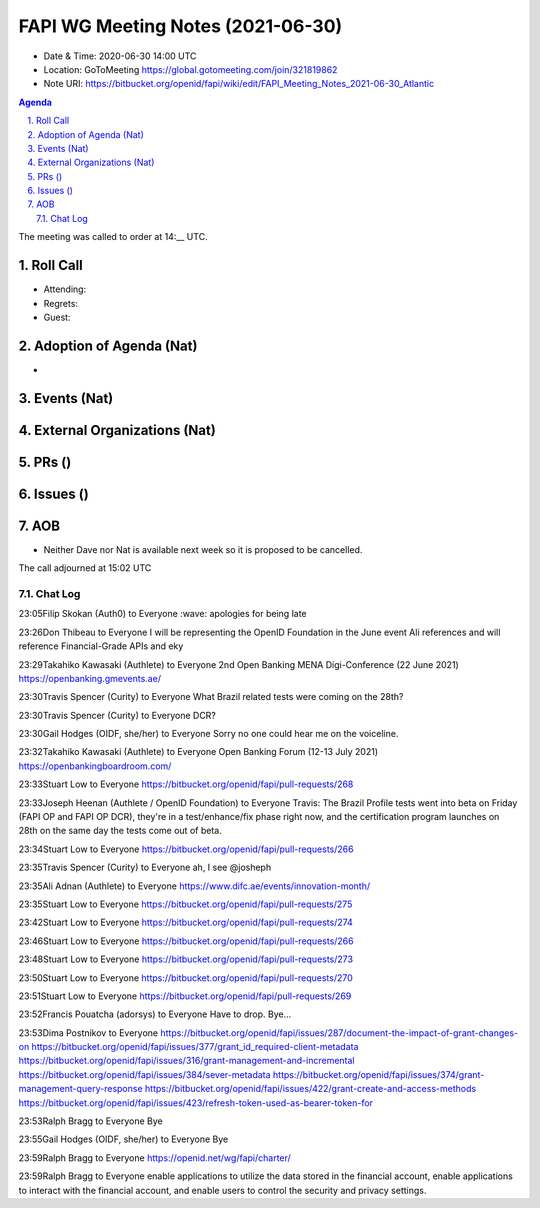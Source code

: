 ============================================
FAPI WG Meeting Notes (2021-06-30) 
============================================
* Date & Time: 2020-06-30 14:00 UTC
* Location: GoToMeeting https://global.gotomeeting.com/join/321819862
* Note URI: https://bitbucket.org/openid/fapi/wiki/edit/FAPI_Meeting_Notes_2021-06-30_Atlantic

.. sectnum:: 
   :suffix: .

.. contents:: Agenda

The meeting was called to order at 14:__ UTC. 

Roll Call 
===========
* Attending: 
* Regrets:
* Guest: 


Adoption of Agenda (Nat)
===========================
* 

Events (Nat)
======================


External Organizations (Nat)
================================


PRs ()
===================


Issues ()
=================



AOB
=======
* Neither Dave nor Nat is available next week so it is proposed to be cancelled. 

The call adjourned at 15:02 UTC




Chat Log
----------

23:05Filip Skokan (Auth0) to Everyone
:wave: apologies for being late

23:26Don Thibeau to Everyone
I will be representing the OpenID Foundation in the June event Ali references and will reference Financial-Grade APIs and eky

23:29Takahiko Kawasaki (Authlete) to Everyone
2nd Open Banking MENA Digi-Conference (22 June 2021) https://openbanking.gmevents.ae/

23:30Travis Spencer (Curity) to Everyone
What Brazil related tests were coming on the 28th?

23:30Travis Spencer (Curity) to Everyone
DCR?

23:30Gail Hodges (OIDF, she/her) to Everyone
Sorry no one could hear me on the voiceline.

23:32Takahiko Kawasaki (Authlete) to Everyone
Open Banking Forum (12-13 July 2021) https://openbankingboardroom.com/

23:33Stuart Low to Everyone
https://bitbucket.org/openid/fapi/pull-requests/268

23:33Joseph Heenan (Authlete / OpenID Foundation) to Everyone
Travis: The Brazil Profile tests went into beta on Friday (FAPI OP and FAPI OP DCR), they're in a test/enhance/fix phase right now, and the certification program launches on 28th on the same day the tests come out of beta.

23:34Stuart Low to Everyone
https://bitbucket.org/openid/fapi/pull-requests/266

23:35Travis Spencer (Curity) to Everyone
ah, I see @josheph

23:35Ali Adnan (Authlete) to Everyone
https://www.difc.ae/events/innovation-month/

23:35Stuart Low to Everyone
https://bitbucket.org/openid/fapi/pull-requests/275

23:42Stuart Low to Everyone
https://bitbucket.org/openid/fapi/pull-requests/274

23:46Stuart Low to Everyone
https://bitbucket.org/openid/fapi/pull-requests/266

23:48Stuart Low to Everyone
https://bitbucket.org/openid/fapi/pull-requests/273

23:50Stuart Low to Everyone
https://bitbucket.org/openid/fapi/pull-requests/270

23:51Stuart Low to Everyone
https://bitbucket.org/openid/fapi/pull-requests/269

23:52Francis Pouatcha (adorsys) to Everyone
Have to drop. Bye...

23:53Dima Postnikov to Everyone
https://bitbucket.org/openid/fapi/issues/287/document-the-impact-of-grant-changes-on https://bitbucket.org/openid/fapi/issues/377/grant_id_required-client-metadata https://bitbucket.org/openid/fapi/issues/316/grant-management-and-incremental https://bitbucket.org/openid/fapi/issues/384/sever-metadata https://bitbucket.org/openid/fapi/issues/374/grant-management-query-response https://bitbucket.org/openid/fapi/issues/422/grant-create-and-access-methods https://bitbucket.org/openid/fapi/issues/423/refresh-token-used-as-bearer-token-for

23:53Ralph Bragg to Everyone
Bye

23:55Gail Hodges (OIDF, she/her) to Everyone
Bye

23:59Ralph Bragg to Everyone
https://openid.net/wg/fapi/charter/

23:59Ralph Bragg to Everyone
enable applications to utilize the data stored in the financial account,
enable applications to interact with the financial account, and 
enable users to control the security and privacy settings.